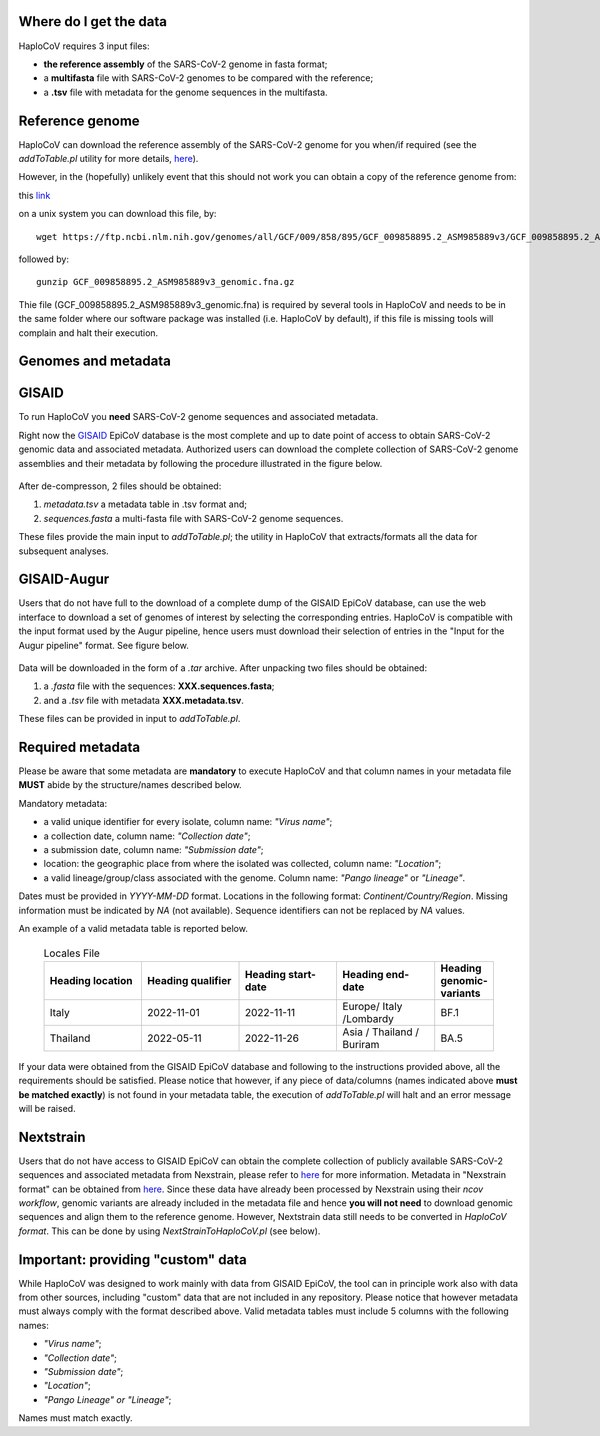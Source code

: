 Where do I get the data
=======================

HaploCoV requires 3 input files:

* **the reference assembly** of the SARS-CoV-2 genome in fasta format;
* a **multifasta** file with SARS-CoV-2 genomes to be compared with the reference;
* a **.tsv** file with metadata for the genome sequences in the multifasta.

Reference genome
================
HaploCoV can download the reference assembly of the SARS-CoV-2 genome for you when/if required (see the *addToTable.pl* utility for more details, `here <https://haplocov.readthedocs.io/en/latest/metadata.html#gisaid-data-addtotable-pl>`_). 

However, in the (hopefully) unlikely event that this should not work you can obtain a copy of the reference genome from:

| this `link  <https://ftp.ncbi.nlm.nih.gov/genomes/all/GCF/009/858/895/GCF_009858895.2_ASM985889v3/GCF_009858895.2_ASM985889v3_genomic.fna.gz>`_

on a unix system you can download this file, by:

::

 wget https://ftp.ncbi.nlm.nih.gov/genomes/all/GCF/009/858/895/GCF_009858895.2_ASM985889v3/GCF_009858895.2_ASM985889v3_genomic.fna.gz

followed by:

::

 gunzip GCF_009858895.2_ASM985889v3_genomic.fna.gz

::

Thie file (GCF_009858895.2_ASM985889v3_genomic.fna) is required by several tools in HaploCoV and needs to be in the same folder where our software package was installed (i.e. HaploCoV by default), if this file is missing tools will complain and halt their execution.


Genomes and metadata
====================

GISAID
======

To run HaploCoV you **need** SARS-CoV-2 genome sequences and associated metadata.

Right now the  `GISAID <https://gisaid.org>`_ EpiCoV database is the most complete and up to date point of access to obtain SARS-CoV-2 genomic data and associated metadata. 
Authorized users can download the complete collection of SARS-CoV-2 genome assemblies and their metadata by following the procedure illustrated in the figure below.

.. figure:: _static/fig1.png
   :scale: 80%
   :align: center

After de-compresson, 2 files should be obtained:

1. *metadata.tsv* a metadata table in .tsv format and; 
2. *sequences.fasta* a multi-fasta file with SARS-CoV-2 genome sequences.

These files provide the main input to *addToTable.pl*; the utility in HaploCoV that extracts/formats all the data for subsequent analyses.

GISAID-Augur
============

Users that do not have full to the download of a complete dump of the GISAID EpiCoV database, can use the web interface to download a set of genomes of interest by selecting the corresponding entries. 
HaploCoV is compatible with the input format used by the Augur pipeline, hence users must download their selection of entries in the "Input for the Augur pipeline" format.
See figure below.

.. figure:: _static/gisaid2.png
   :scale: 80%
   :align: center


Data will be downloaded in the form of a *.tar* archive. After unpacking two files should be obtained:

1. a *.fasta* file with the sequences: **XXX.sequences.fasta**; 
2. and a *.tsv* file with metadata **XXX.metadata.tsv**. 

These files can be provided in input to *addToTable.pl*.

Required metadata
=================
Please be aware that some metadata are **mandatory** to execute HaploCoV and that column names in your metadata file **MUST** abide by the structure/names described below. 

Mandatory metadata:

* a valid unique identifier for every isolate, column name: *"Virus name"*;
* a collection date, column name: *"Collection date"*;
* a submission date, column name: *"Submission date"*;
* location: the geographic place from where the isolated was collected, column name: *"Location"*;
* a valid lineage/group/class associated with the genome. Column name: *"Pango lineage"* or *"Lineage"*.

Dates must be provided in *YYYY-MM-DD* format. 
Locations in the following format: *Continent/Country/Region*. 
Missing information must be indicated by *NA* (not available).
Sequence identifiers can not be replaced by *NA* values.

An example of a valid metadata table is reported below.

 .. list-table:: Locales File
   :widths: 50 50 50 50 25
   :header-rows: 1

   * - Heading location
     - Heading qualifier
     - Heading start-date
     - Heading end-date
     - Heading genomic-variants
   * - Italy
     - 2022-11-01
     - 2022-11-11
     - Europe/ Italy /Lombardy
     - BF.1
   * - Thailand
     - 2022-05-11
     - 2022-11-26
     - Asia / Thailand / Buriram
     - BA.5

If your data were obtained from the GISAID EpiCoV database and following to the instructions provided above, all the requirements should be satisfied.
Please notice that however, if any piece of data/columns (names indicated above **must be matched exactly**) is not found in your metadata table, the execution of *addToTable.pl* will halt and an error message will be raised. 

Nextstrain
==========

Users that do not have access to GISAID EpiCoV can obtain the complete collection of publicly available SARS-CoV-2 sequences and associated metadata from Nexstrain, please refer to `here <https://nextstrain.org/sars-cov-2/>`_ for more information.
Metadata in "Nexstrain format" can be obtained from `here <https://data.nextstrain.org/files/ncov/open/metadata.tsv.gz>`_. Since these data have already been processed by Nexstrain using their *ncov workflow*, genomic variants are already included in the metadata file and hence **you will not need** to download genomic sequences and align them to the reference genome. 
However, Nextstrain data still needs to be converted in *HaploCoV format*.  This can be done by using *NextStrainToHaploCoV.pl* (see below).

Important: providing "custom" data  
====================================

While HaploCoV was designed to work mainly with data from GISAID EpiCoV, the tool can in principle work also with data from other sources, including "custom" data that are not included in any repository. Please notice that however metadata must always comply with the format described above.
Valid metadata tables must include 5 columns with the following names:

* *"Virus name"*;
* *"Collection date"*;
* *"Submission date"*;
* *"Location"*;
* *"Pango Lineage" or "Lineage"*;

Names must match exactly. 
